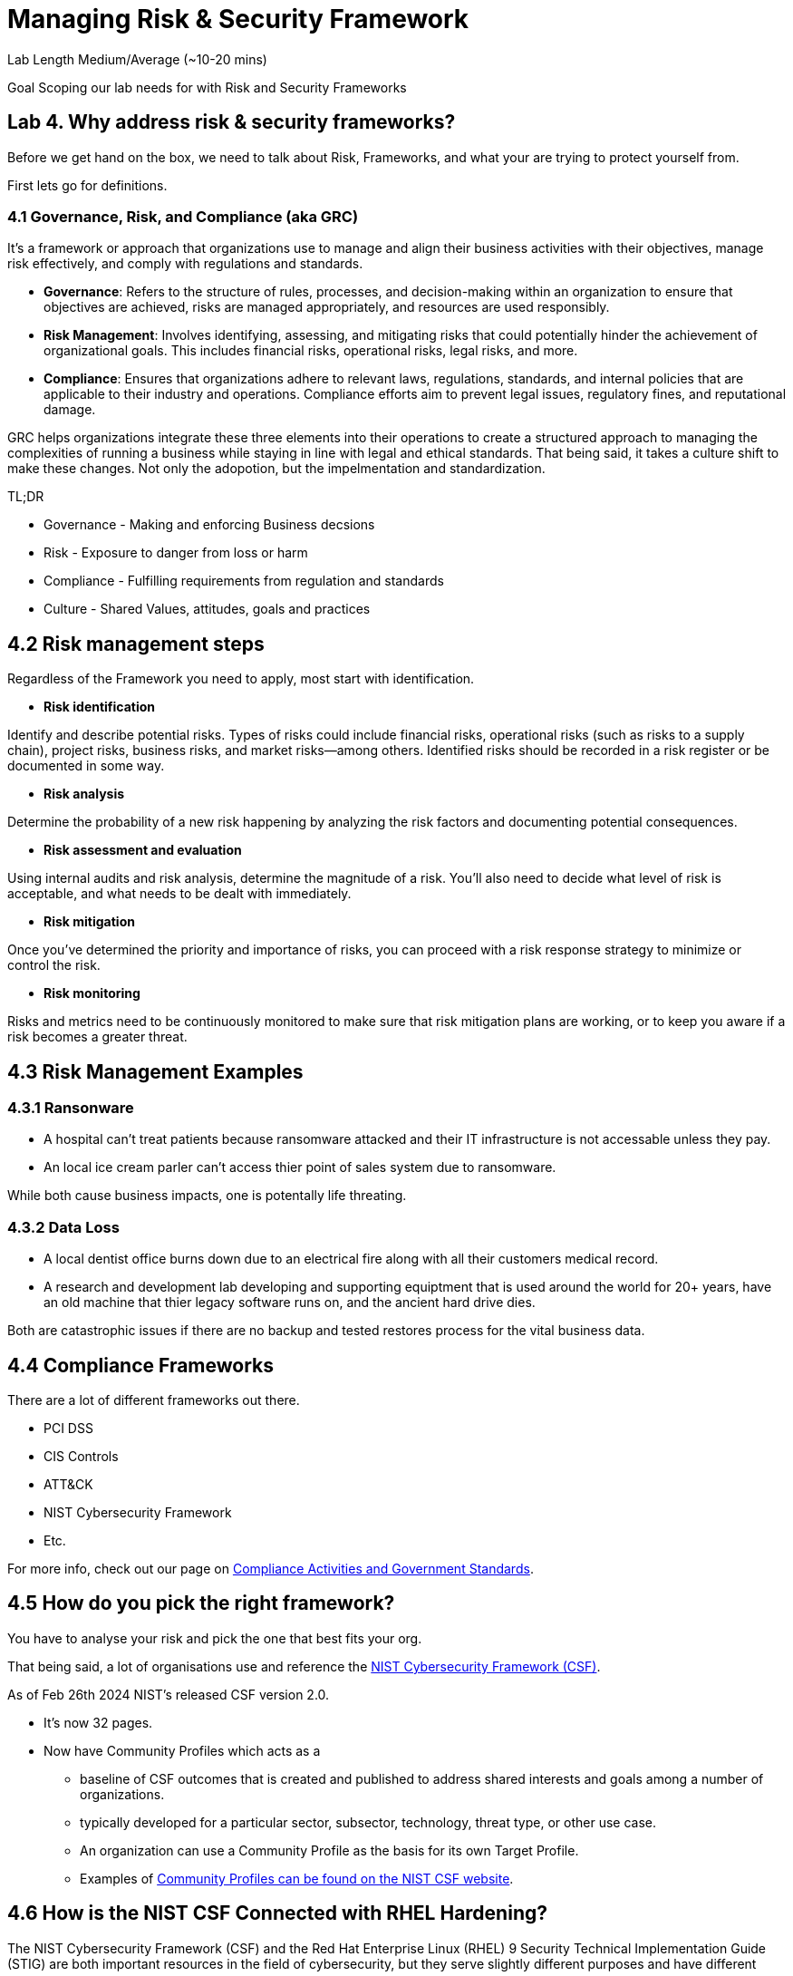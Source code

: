 # Managing Risk & Security Framework


Lab Length
Medium/Average (~10-20 mins)

Goal
Scoping our lab needs for with Risk and Security Frameworks

== Lab 4. Why address risk & security frameworks?

Before we get hand on the box, we need to talk about Risk, Frameworks, and what your are trying to protect yourself from.

First lets go for definitions.

=== 4.1  Governance, Risk, and Compliance (aka GRC)

It's a framework or approach that organizations use to manage and align their business activities with their objectives, manage risk effectively, and comply with regulations and standards.

* **Governance**: Refers to the structure of rules, processes, and decision-making within an organization to ensure that objectives are achieved, risks are managed appropriately, and resources are used responsibly.

* **Risk Management**: Involves identifying, assessing, and mitigating risks that could potentially hinder the achievement of organizational goals. This includes financial risks, operational risks, legal risks, and more.

* **Compliance**: Ensures that organizations adhere to relevant laws, regulations, standards, and internal policies that are applicable to their industry and operations. Compliance efforts aim to prevent legal issues, regulatory fines, and reputational damage.

GRC helps organizations integrate these three elements into their operations to create a structured approach to managing the complexities of running a business while staying in line with legal and ethical standards. That being said, it takes a culture shift to make these changes. Not only the adopotion, but the impelmentation and standardization. 

TL;DR

* Governance - Making and enforcing Business decsions
* Risk - Exposure to danger from loss or harm
* Compliance - Fulfilling requirements from regulation and standards
* Culture - Shared Values, attitudes, goals and practices



== 4.2 Risk management steps

Regardless of the Framework you need to apply, most start with identification.

* **Risk identification**

Identify and describe potential risks. Types of risks could include financial risks, operational risks (such as risks to a supply chain), project risks, business risks, and market risks—among others. Identified risks should be recorded in a risk register or be documented in some way.

* **Risk analysis**

Determine the probability of a new risk happening by analyzing the risk factors and documenting potential consequences.

* **Risk assessment and evaluation**

Using internal audits and risk analysis, determine the magnitude of a risk. You’ll also need to decide what level of risk is acceptable, and what needs to be dealt with immediately.  

* **Risk mitigation**

Once you’ve determined the priority and importance of risks, you can proceed with a risk response strategy to minimize or control the risk. 

* **Risk monitoring**

Risks and metrics need to be continuously monitored to make sure that risk mitigation plans are working, or to keep you aware if a risk becomes a greater threat.


== 4.3 Risk Management Examples


=== 4.3.1 Ransonware

* A hospital can't treat patients because ransomware attacked and their IT infrastructure is not accessable unless they pay.

* An local ice cream parler can't access thier point of sales system due to ransomware.

While both cause business impacts, one is potentally life threating.

=== 4.3.2 Data Loss

* A local dentist office burns down due to an electrical fire along with all their customers medical record.

* A research and development lab developing and supporting equiptment that is used around the world for 20+ years, have an old machine that thier legacy software runs on, and the ancient hard drive dies.

Both are catastrophic issues if there are no backup and tested restores process for the vital business data. 

== 4.4 Compliance Frameworks

There are a lot of different frameworks out there.

* PCI DSS 
* CIS Controls
* ATT&CK 
* NIST Cybersecurity Framework
* Etc.

For more info, check out our page on https://access.redhat.com/articles/compliance_activities_and_gov_standards[Compliance Activities and Government Standards].

== 4.5 How do you pick the right framework?

You have to analyse your risk and pick the one that best fits your org.

That being said, a lot of organisations use and reference the https://www.nist.gov/cyberframework[NIST Cybersecurity Framework (CSF)].

As of Feb 26th 2024 NIST's released CSF version 2.0.

* It's now 32 pages.
* Now have Community Profiles which acts as a 
** baseline of CSF outcomes that is created and published to address shared interests and goals among a number of organizations. 
** typically developed for a particular sector, subsector, technology, threat type, or other use case. 
** An organization can use a Community Profile as the basis for its own Target Profile.
** Examples of https://www.nist.gov/quick-start-guides[Community Profiles can be found on the NIST CSF website].

== 4.6 How is the NIST CSF Connected with RHEL Hardening?

The NIST Cybersecurity Framework (CSF) and the Red Hat Enterprise Linux (RHEL) 9 Security Technical Implementation Guide (STIG) are both important resources in the field of cybersecurity, but they serve slightly different purposes and have different scopes.

=== 4.6.1 NIST Cybersecurity Framework (CSF):

* The NIST CSF is a set of guidelines, standards, and best practices designed to help organizations manage and improve their cybersecurity posture. It provides a framework for organizations to assess and improve their cybersecurity risk management processes.

* The CSF is not specific to any particular technology or platform but offers a flexible structure that can be applied across various industries and organizational contexts.

* It consists of five core functions: Identify, Protect, Detect, Respond, and Recover, which provide a high-level framework for organizing cybersecurity activities.
Red Hat Enterprise Linux 9 Security Technical Implementation Guide (STIG):

=== 4.6.2 Red Hat Enterprise Linux (RHEL) 9 Security Technical Implementation Guide (STIG)

* A STIG is a set of guidelines and configuration standards developed by the Defense Information Systems Agency (DISA) for securing computer systems and software.

* The RHEL 9 STIG specifically provides detailed security configuration requirements and recommendations for securing Red Hat Enterprise Linux 9 systems.

* It covers a wide range of security controls and settings, including network configuration, user authentication, file permissions, logging, and many others.

* The STIG is typically used by government agencies and organizations that need to comply with stringent security requirements, especially those related to the U.S. Department of Defense (DoD).

=== 4.6.3 Wrap up definition 

While the NIST CSF provides a high-level framework for cybersecurity risk management, the RHEL 9 STIG offers detailed guidance on implementing security controls specific to Red Hat Enterprise Linux 9 systems. 

Organizations can use the CSF to establish their cybersecurity policies and objectives and then use resources like the RHEL 9 STIG to implement specific security measures aligned with those objectives on their RHEL 9 systems. 

In this way, the NIST CSF and the RHEL 9 STIG can complement each other in helping organizations improve their overall cybersecurity posture.

Now that we have theory and definition out of the way.

Just because have have picked a framework, this does not mean that we are 100% safe or protected.

We will see a few example of how the Framework does not secure the machine, more on that later in the lab workshops.

We will be using the RHEL 9 STIG with ansible to harden on our systems, with the understanding that we will have to make some changes for our test lab environment. 

=== 4.7 Configuration compliance in RHEL 

You can use configuration compliance scanning to conform to a baseline defined by a specific
organization. For example, if you work with the US government, you might have to align your systems
with the Operating System Protection Profile (OSPP), and if you are a payment processor, you might
have to align your systems with the Payment Card Industry Data Security Standard (PCI-DSS). You can
also perform configuration compliance scanning to harden your system security.

Red Hat recommends you follow the Security Content Automation Protocol (SCAP) content provided
in the SCAP Security Guide package because it is in line with Red Hat best practices for affected
components.

You can modify (tailor) a profile to customize certain rules, for example, password length. For more
information about profile tailoring, see Customizing a security profile with SCAP Workbench .

=== 4.7.1 Install OpenSCAP on RHEL 9

In this step we will install OpenSCAP on your bastion host.

[source,ini,role=execute,subs=attributes+]
----
sudo yum install openscap-scanner -y
----

Then we are going to install the content and profiles onto your bastion host

[source,ini,role=execute,subs=attributes+]
----
sudo yum install scap-security-guide -y
----

If you want to see what profiles are avaible to you

[source,ini,role=execute,subs=attributes+]
----
sudo oscap info /usr/share/xml/scap/ssg/content/ssg-rhel9-ds.xml 
----

This should put out a large list of options like below:

[source,textinfo]
----
<---------Output_Abbreviated------------------->
Document type: Source Data Stream
Imported: 2024-02-14T11:42:50

Stream: scap_org.open-scap_datastream_from_xccdf_ssg-rhel9-xccdf.xml
Generated: (null)
Version: 1.3
Checklists:
        Ref-Id: scap_org.open-scap_cref_ssg-rhel9-xccdf.xml
WARNING: Datastream component 'scap_org.open-scap_cref_security-data-oval-v2-RHEL9-rhel-9.oval.xml.bz2' points out to the remote 'https://access.redhat.com/security/data/oval/v2/RHEL9/rhel-9.oval.xml.bz2'. Use '--fetch-remote-resources' option to download it.
WARNING: Skipping 'https://access.redhat.com/security/data/oval/v2/RHEL9/rhel-9.oval.xml.bz2' file which is referenced from datastream
                Status: draft
                Generated: 2024-02-14
                Resolved: true
                Profiles:
                        Title: ANSSI-BP-028 (enhanced)
                                Id: xccdf_org.ssgproject.content_profile_anssi_bp28_enhanced
                        Title: ANSSI-BP-028 (high)
                                Id: xccdf_org.ssgproject.content_profile_anssi_bp28_high
                        Title: ANSSI-BP-028 (intermediary)
                                Id: xccdf_org.ssgproject.content_profile_anssi_bp28_intermediary
                        Title: ANSSI-BP-028 (minimal)
                                Id: xccdf_org.ssgproject.content_profile_anssi_bp28_minimal
                        Title: CCN Red Hat Enterprise Linux 9 - Advanced
                                Id: xccdf_org.ssgproject.content_profile_ccn_advanced
                        Title: CCN Red Hat Enterprise Linux 9 - Basic
                                Id: xccdf_org.ssgproject.content_profile_ccn_basic
                        Title: CCN Red Hat Enterprise Linux 9 - Intermediate
                                Id: xccdf_org.ssgproject.content_profile_ccn_intermediate
                        Title: CIS Red Hat Enterprise Linux 9 Benchmark for Level 2 - Server
                                Id: xccdf_org.ssgproject.content_profile_cis
                        Title: CIS Red Hat Enterprise Linux 9 Benchmark for Level 1 - Server
                                Id: xccdf_org.ssgproject.content_profile_cis_server_l1
                        Title: CIS Red Hat Enterprise Linux 9 Benchmark for Level 1 - Workstation
                                Id: xccdf_org.ssgproject.content_profile_cis_workstation_l1
                        Title: CIS Red Hat Enterprise Linux 9 Benchmark for Level 2 - Workstation
                                Id: xccdf_org.ssgproject.content_profile_cis_workstation_l2
                        Title: DRAFT - Unclassified Information in Non-federal Information Systems and Organizations (NIST 800-171)
                                Id: xccdf_org.ssgproject.content_profile_cui
                        Title: Australian Cyber Security Centre (ACSC) Essential Eight
                                Id: xccdf_org.ssgproject.content_profile_e8
                        Title: Health Insurance Portability and Accountability Act (HIPAA)
                                Id: xccdf_org.ssgproject.content_profile_hipaa
                        Title: Australian Cyber Security Centre (ACSC) ISM Official
                                Id: xccdf_org.ssgproject.content_profile_ism_o
                        Title: Protection Profile for General Purpose Operating Systems
                                Id: xccdf_org.ssgproject.content_profile_ospp
                        Title: PCI-DSS v4.0 Control Baseline for Red Hat Enterprise Linux 9
                                Id: xccdf_org.ssgproject.content_profile_pci-dss
                        Title: DISA STIG for Red Hat Enterprise Linux 9
                                Id: xccdf_org.ssgproject.content_profile_stig
                        Title: DISA STIG with GUI for Red Hat Enterprise Linux 9
                                Id: xccdf_org.ssgproject.content_profile_stig_gui
                Referenced check files:
                        ssg-rhel9-oval.xml
                                system: http://oval.mitre.org/XMLSchema/oval-definitions-5
                        ssg-rhel9-ocil.xml
                                system: http://scap.nist.gov/schema/ocil/2
                        security-data-oval-v2-RHEL9-rhel-9.oval.xml.bz2
                                system: http://oval.mitre.org/XMLSchema/oval-definitions-5
Checks:
        Ref-Id: scap_org.open-scap_cref_ssg-rhel9-oval.xml
        Ref-Id: scap_org.open-scap_cref_ssg-rhel9-ocil.xml
        Ref-Id: scap_org.open-scap_cref_ssg-rhel9-cpe-oval.xml
        Ref-Id: scap_org.open-scap_cref_security-data-oval-v2-RHEL9-rhel-9.oval.xml.bz2
Dictionaries:
        Ref-Id: scap_org.open-scap_cref_ssg-rhel9-cpe-dictionary.xml

<---------Output_Abbreviated------------------->
----

In this case we are doing everything on the termnial, so you may not have gnome installed, so we will pick the RHEL 9 STIG.....

DISA STIG for Red Hat Enterprise Linux 9 Id: xccdf_org.ssgproject.content_profile_stig

[source,ini,role=execute,subs=attributes+]
----
sudo oscap xccdf eval  --profile xccdf_org.ssgproject.content_profile_stig --results ~/Documents/OpenScap_results_file.xml /usr/share/xml/scap/ssg/content/ssg-rhel9-ds.xml
----

Generate OpenSCAP Reports

You can generate reports based on the scan results using the `oscap` tool.

[source,ini,role=execute,subs=attributes+]
----
sudo oscap xccdf generate report --output ~/Documents/OpenScap_report_file.html ~/Documents/OpenScap_results_file.xml
----
